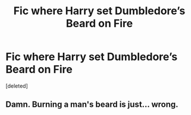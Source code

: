 #+TITLE: Fic where Harry set Dumbledore’s Beard on Fire

* Fic where Harry set Dumbledore’s Beard on Fire
:PROPERTIES:
:Score: 7
:DateUnix: 1575853215.0
:DateShort: 2019-Dec-09
:FlairText: What's That Fic?
:END:
[deleted]


** Damn. Burning a man's beard is just... wrong.
:PROPERTIES:
:Author: yarglethatblargle
:Score: 5
:DateUnix: 1575876972.0
:DateShort: 2019-Dec-09
:END:
